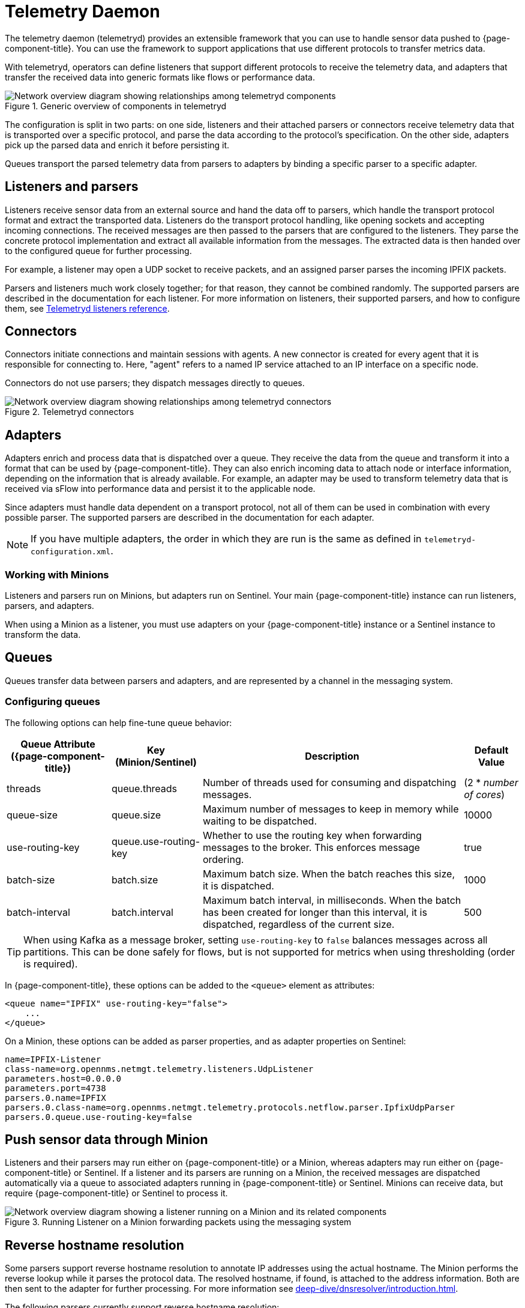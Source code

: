 
[[ga-telemetryd]]
= Telemetry Daemon

The telemetry daemon (telemetryd) provides an extensible framework that you can use to handle sensor data pushed to {page-component-title}.
You can use the framework to support applications that use different protocols to transfer metrics data.

With telemetryd, operators can define listeners that support different protocols to receive the telemetry data, and adapters that transfer the received data into generic formats like flows or performance data.

.Generic overview of components in telemetryd
image::telemetryd/telemetryd-overview.png["Network overview diagram showing relationships among telemetryd components"]

The configuration is split in two parts: on one side, listeners and their attached parsers or connectors receive telemetry data that is transported over a specific protocol, and parse the data according to the protocol's specification.
On the other side, adapters pick up the parsed data and enrich it before persisting it.

Queues transport the parsed telemetry data from parsers to adapters by binding a specific parser to a specific adapter.

== Listeners and parsers

Listeners receive sensor data from an external source and hand the data off to parsers, which handle the transport protocol format and extract the transported data.
Listeners do the transport protocol handling, like opening sockets and accepting incoming connections.
The received messages are then passed to the parsers that are configured to the listeners.
They parse the concrete protocol implementation and extract all available information from the messages.
The extracted data is then handed over to the configured queue for further processing.

For example, a listener may open a UDP socket to receive packets, and an assigned parser parses the incoming IPFIX packets.

Parsers and listeners much work closely together; for that reason, they cannot be combined randomly.
The supported parsers are described in the documentation for each listener.
For more information on listeners, their supported parsers, and how to configure them, see xref:reference:telemetryd/listeners/introduction.adoc[Telemetryd listeners reference].

== Connectors

Connectors initiate connections and maintain sessions with agents.
A new connector is created for every agent that it is responsible for connecting to.
Here, "agent" refers to a named IP service attached to an IP interface on a specific node.

Connectors do not use parsers; they dispatch messages directly to queues.

.Telemetryd connectors
image::telemetryd/telemetryd-connectors.png["Network overview diagram showing relationships among telemetryd connectors"]

== Adapters

Adapters enrich and process data that is dispatched over a queue.
They receive the data from the queue and transform it into a format that can be used by {page-component-title}.
They can also enrich incoming data to attach node or interface information, depending on the information that is already available.
For example, an adapter may be used to transform telemetry data that is received via sFlow into performance data and persist it to the applicable node.

Since adapters must handle data dependent on a transport protocol, not all of them can be used in combination with every possible parser.
The supported parsers are described in the documentation for each adapter.

NOTE: If you have multiple adapters, the order in which they are run is the same as defined in `telemetryd-configuration.xml`.

=== Working with Minions

Listeners and parsers run on Minions, but adapters run on Sentinel.
Your main {page-component-title} instance can run listeners, parsers, and adapters.

When using a Minion as a listener, you must use adapters on your {page-component-title} instance or a Sentinel instance to transform the data.

== Queues

Queues transfer data between parsers and adapters, and are represented by a channel in the messaging system.

=== Configuring queues

The following options can help fine-tune queue behavior:

[options="autowidth"]
|===
| Queue Attribute ({page-component-title})  | Key (Minion/Sentinel)     | Description   | Default Value

| threads
| queue.threads
| Number of threads used for consuming and dispatching messages.
| (2 * _number of cores_)

| queue-size
| queue.size
| Maximum number of messages to keep in memory while waiting to be dispatched.
| 10000

| use-routing-key
| queue.use-routing-key
| Whether to use the routing key when forwarding messages to the broker.
This enforces message ordering.
| true

| batch-size
| batch.size
| Maximum batch size.
When the batch reaches this size, it is dispatched.
| 1000

| batch-interval
| batch.interval
| Maximum batch interval, in milliseconds.
When the batch has been created for longer than this interval, it is dispatched, regardless of the current size.
| 500
|===

TIP: When using Kafka as a message broker, setting `use-routing-key` to `false` balances messages across all partitions.
This can be done safely for flows, but is not supported for metrics when using thresholding (order is required).

In {page-component-title}, these options can be added to the `<queue>` element as attributes:

[source, xml]
----
<queue name="IPFIX" use-routing-key="false">
    ...
</queue>
----

On a Minion, these options can be added as parser properties, and as adapter properties on Sentinel:

[source, properties]
----
name=IPFIX-Listener
class-name=org.opennms.netmgt.telemetry.listeners.UdpListener
parameters.host=0.0.0.0
parameters.port=4738
parsers.0.name=IPFIX
parsers.0.class-name=org.opennms.netmgt.telemetry.protocols.netflow.parser.IpfixUdpParser
parsers.0.queue.use-routing-key=false
----

== Push sensor data through Minion

Listeners and their parsers may run either on {page-component-title} or a Minion, whereas adapters may run either on {page-component-title} or Sentinel.
If a listener and its parsers are running on a Minion, the received messages are dispatched automatically via a queue to associated adapters running in {page-component-title} or Sentinel.
Minions can receive data, but require {page-component-title} or Sentinel to process it.

.Running Listener on a Minion forwarding packets using the messaging system
image::telemetryd/telemetryd-minion.png["Network overview diagram showing a listener running on a Minion and its related components"]

== Reverse hostname resolution

Some parsers support reverse hostname resolution to annotate IP addresses using the actual hostname.
The Minion performs the reverse lookup while it parses the protocol data.
The resolved hostname, if found, is attached to the address information.
Both are then sent to the adapter for further processing.
For more information see xref:deep-dive/dnsresolver/introduction.adoc[].

The following parsers currently support reverse hostname resolution:

* Netflow v5
* Netflow v9
* IPFIX
* sFlow
